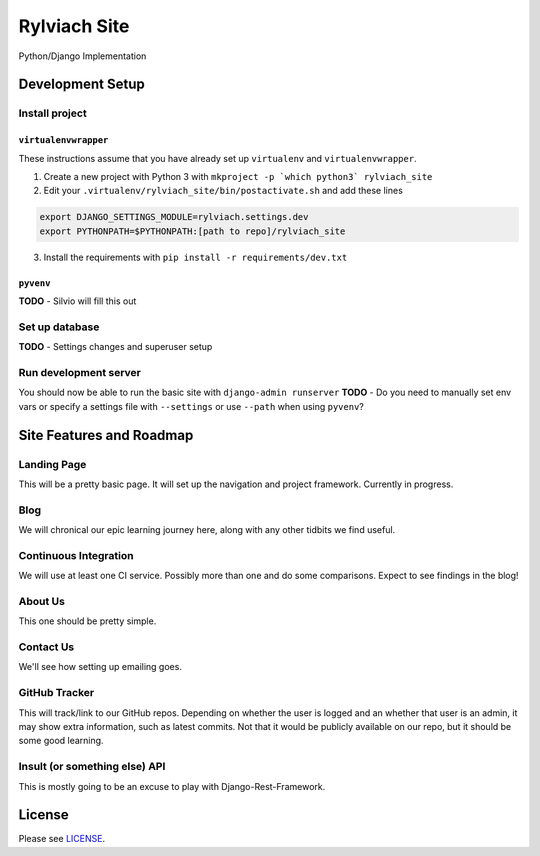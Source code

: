 
Rylviach Site
=============
Python/Django Implementation

Development Setup
-----------------

Install project
^^^^^^^^^^^^^^^

``virtualenvwrapper``
~~~~~~~~~~~~~~~~~~~~~
These instructions assume that you have already set up ``virtualenv`` and ``virtualenvwrapper``.

1. Create a new project with Python 3 with ``mkproject -p `which python3` rylviach_site``
2. Edit your ``.virtualenv/rylviach_site/bin/postactivate.sh`` and add these lines

.. code-block:: bash

   export DJANGO_SETTINGS_MODULE=rylviach.settings.dev
   export PYTHONPATH=$PYTHONPATH:[path to repo]/rylviach_site

3. Install the requirements with ``pip install -r requirements/dev.txt``

``pyvenv``
~~~~~~~~~~
**TODO** - Silvio will fill this out

Set up database
^^^^^^^^^^^^^^^
**TODO** - Settings changes and superuser setup

Run development server
^^^^^^^^^^^^^^^^^^^^^^
You should now be able to run the basic site with ``django-admin runserver``
**TODO** - Do you need to manually set env vars or specify a settings file with ``--settings`` or use ``--path`` when using ``pyvenv``?

Site Features and Roadmap
-------------------------

Landing Page
^^^^^^^^^^^^
This will be a pretty basic page. It will set up the navigation and project framework. Currently in progress.

Blog
^^^^
We will chronical our epic learning journey here, along with any other tidbits we find useful.

Continuous Integration
^^^^^^^^^^^^^^^^^^^^^^
We will use at least one CI service. Possibly more than one and do some comparisons. Expect to see findings in the blog!

About Us
^^^^^^^^
This one should be pretty simple.

Contact Us
^^^^^^^^^^
We'll see how setting up emailing goes.

GitHub Tracker
^^^^^^^^^^^^^^
This will track/link to our GitHub repos. Depending on whether the user is logged and an whether that user is an admin, it may show extra information, such as latest commits. Not that it would be publicly available on our repo, but it should be some good learning.

Insult (or something else) API
^^^^^^^^^^^^^^^^^^^^^^^^^^^^^^
This is mostly going to be an excuse to play with Django-Rest-Framework.

License
-------
Please see `LICENSE <https://github.com/Rylviach/lp-python/blob/master/LICENSE.txt>`_.
